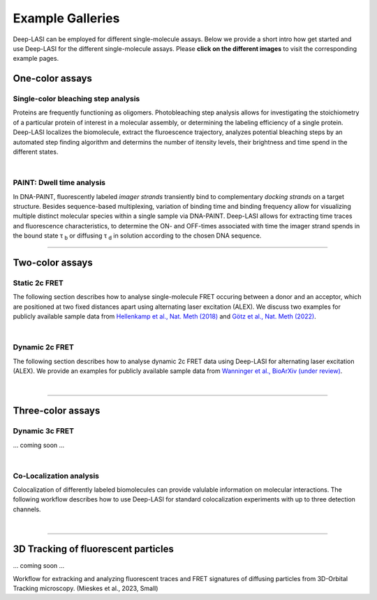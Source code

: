 Example Galleries
=====

.. _example:

Deep-LASI can be employed for different single-molecule assays. Below we provide a short intro how get started and
use Deep-LASI for the different single-molecule assays. Please **click on the different images** to visit the corresponding
example pages. 

One-color assays
------------------

Single-color bleaching step analysis
~~~~~~~~~~~~~~~~~~~~~~~~~~~~~~~~~~~~~~

Proteins are frequently functioning as oligomers. Photobleaching step analysis allows for investigating the stoichiometry of a particular protein of interest in a molecular assembly, or determining the labeling efficiency of a single protein. Deep-LASI localizes the biomolecule, extract the fluroescence trajectory, analyzes potential bleaching steps by an automated step finding algorithm and determins the number of itensity levels, their brightness and time spend in the different states. 

.. image:: ./../figures/examples/Steps_Figure.png
   :target: ./examples/example-steps.rst
   :width: 800
   :alt: Bleaching Step Analysis
   :align: center

|

PAINT: Dwell time analysis
~~~~~~~~~~~~~~~~~~~~~~~~~~~~

In DNA-PAINT, fluorescently labeled *imager strands* transiently bind to complementary *docking strands* on a target structure. 
Besides sequence-based multiplexing, variation of binding time and binding frequency allow for visualizing multiple distinct molecular species within a single sample via DNA-PAINT. Deep-LASI allows for extracting time traces and fluorescence characteristics, to determine the ON- and OFF-times associated with time the imager strand spends in the bound state τ :sub:`b` or diffusing τ :sub:`d` in solution according to the chosen DNA sequence. 

.. image:: ./../figures/examples/PAINT_Figure.png
   :target: ./examples/example-paint.rst
   :width: 500
   :alt: PAINT assay
   :align: center

--------------------------------------------------------------------

Two-color assays
------------------

Static 2c FRET
~~~~~~~~~~~~~~~~

The following section describes how to analyse single-molecule FRET occuring between a donor and an acceptor, which
are positioned at two fixed distances apart using alternating laser excitation (ALEX). We discuss two examples for
publicly available sample data from `Hellenkamp et al., Nat. Meth (2018) <https://www.nature.com/articles/s41592-018-0085-0>`_
and `Götz et al., Nat. Meth (2022) <https://www.nature.com/articles/s41467-022-33023-3>`_.

.. image:: ./../figures/examples/Static_Twoc_ALEX.png
   :target: ./examples/example-ALEX-TwoColor.rst
   :width: 500
   :alt: Static 2c FRET Analysis with ALEX
   :align: center

|

Dynamic 2c FRET
~~~~~~~~~~~~~~~~~

The following section describes how to analyse dynamic 2c FRET data using Deep-LASI for alternating laser excitation (ALEX). 
We provide an examples for publicly available sample data from `Wanninger et al., BioArXiv (under review) <https://www.doi.org>`_.

.. image:: ./../figures/examples/Dynamic_2c_ALEX.png
   :target: ./examples/example-Dyn-TwoColor.rst
   :width: 600
   :alt: Dynamic 2c FRET Analysis with ALEX
   :align: center

|

--------------------------------------------------------------------

Three-color assays
--------------------

Dynamic 3c FRET
~~~~~~~~~~~~~~~~~

... coming soon ...

|

Co-Localization analysis 
~~~~~~~~~~~~~~~~~~~~~~~~~~

Colocalization of differently labeled biomolecules can provide valulable information on molecular interactions. 
The following workflow describes how to use Deep-LASI for standard colocalization experiments with up to three detection channels.

.. image:: ./../figures/examples/Collocalization.png
   :target: ./examples/example-Colocalization.rst
   :width: 500
   :alt: Collocalization between up to three binding partners
   :align: center

|

--------------------------------------------------------------------

3D Tracking of fluorescent particles
--------------------------------------

... coming soon ...

Workflow for extracking and analyzing fluorescent traces and FRET signatures of diffusing particles from 3D-Orbital Tracking microscopy. 
(Mieskes et al., 2023, Small)

